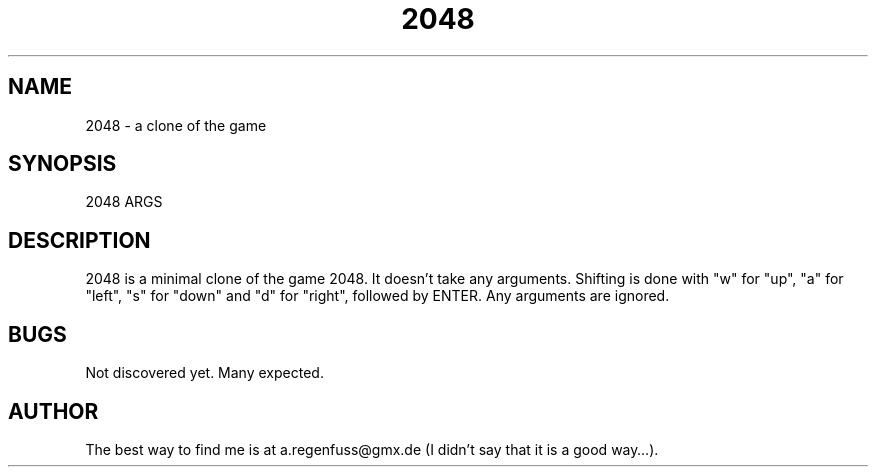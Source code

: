 .TH 2048 1
.SH NAME
2048 \- a clone of the game
.SH SYNOPSIS
2048 ARGS
.SH DESCRIPTION
2048 is a minimal clone of the game 2048. It doesn't take any arguments.
Shifting is done with "w" for "up", "a" for "left", "s" for "down"
and "d" for "right", followed by ENTER. Any arguments are ignored.
.SH BUGS
Not discovered yet. Many expected.
.SH AUTHOR
The best way to find me is at a.regenfuss@gmx.de (I didn't say that
it is a good way…).
